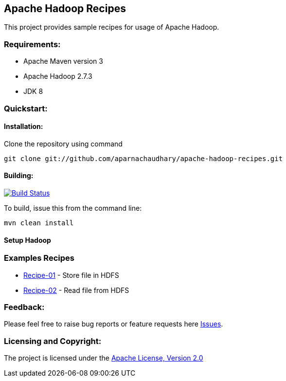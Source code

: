 == Apache Hadoop Recipes ==

This project provides sample recipes for usage of Apache Hadoop.

=== Requirements: ===
* Apache Maven version 3
* Apache Hadoop 2.7.3
* JDK 8

=== Quickstart: ===

==== Installation: ====

Clone the repository using command
[source]
----
git clone git://github.com/aparnachaudhary/apache-hadoop-recipes.git
----

==== Building: ====
image::https://travis-ci.org/aparnachaudhary/apache-hadoop-recipes.png?branch=master["Build Status", link="https://travis-ci.org/aparnachaudhary/apache-hadoop-recipes"]

To build, issue this from the command line:
[source]
----
mvn clean install
----

==== Setup Hadoop ====


=== Examples Recipes ===
* link:simple-hdfs-writer/README.adoc[Recipe-01] - Store file in HDFS
* link:simple-hdfs-reader/README.adoc[Recipe-02] - Read file from HDFS


=== Feedback: ===

Please feel free to raise bug reports or feature requests here https://github.com/aparnachaudhary/apache-hadoop-recipes/issues?state=open[Issues].

=== Licensing and Copyright: ===

The project is licensed under the http://www.apache.org/licenses/LICENSE-2.0[Apache License, Version 2.0]

